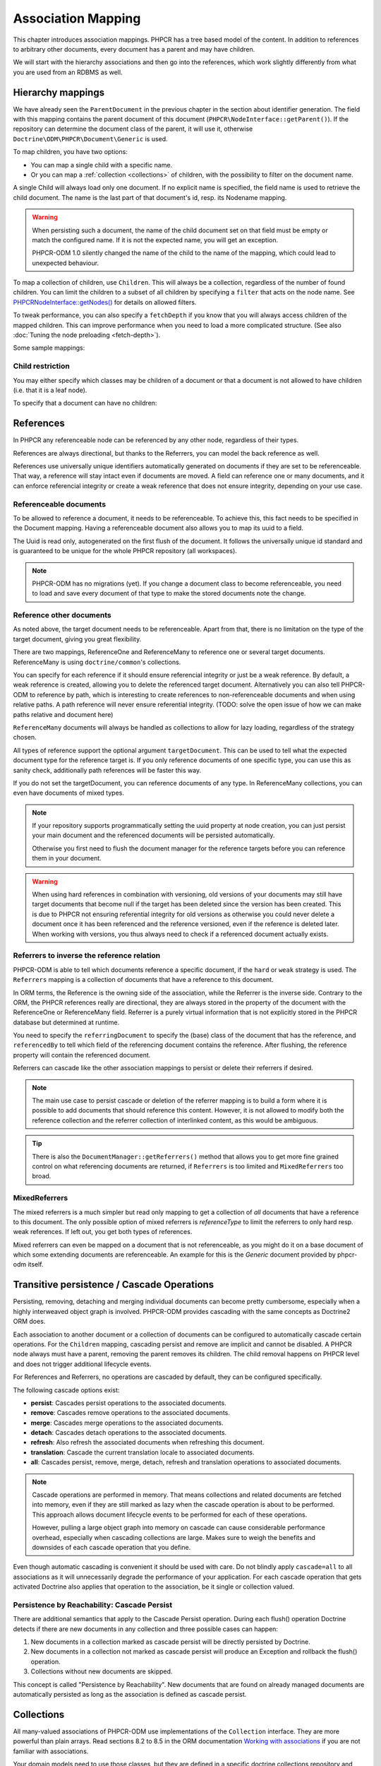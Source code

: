 Association Mapping
===================

This chapter introduces association mappings. PHPCR has a tree based model of the content.
In addition to references to arbitrary other documents, every document has a parent and may
have children.

We will start with the hierarchy associations and then go into the references, which work
slightly differently from what you are used from an RDBMS as well.

.. _hierarchy-mappings:

Hierarchy mappings
------------------

We have already seen the ``ParentDocument`` in the previous chapter in the section about
identifier generation. The field with this mapping contains the parent document of this document
(``PHPCR\NodeInterface::getParent()``). If the repository can determine the document class of the
parent, it will use it, otherwise ``Doctrine\ODM\PHPCR\Document\Generic`` is used.

To map children, you have two options:

- You can map a single child with a specific name.
- Or you can map a :ref:`collection <collections>` of children, with the possibility to filter on the document name.

A single Child will always load only one document. If no explicit name is specified, the field
name is used to retrieve the child document. The name is the last part of that document's id,
resp. its Nodename mapping.

.. warning::

    When persisting such a document, the name of the child document set on that
    field must be empty or match the configured name. If it is not the expected
    name, you will get an exception.

    PHPCR-ODM 1.0 silently changed the name of the child to the name of the
    mapping, which could lead to unexpected behaviour.

To map a collection of children, use ``Children``. This will always be a collection, regardless of
the number of found children. You can limit the children to a subset of all children by specifying
a ``filter`` that acts on the node name. See `PHPCR\NodeInterface::getNodes() <http://phpcr.github.com/doc/html/phpcr/nodeinterface.html#getNodes()>`_
for details on allowed filters.

To tweak performance, you can also specify a ``fetchDepth`` if you know that you will always access children
of the mapped children. This can improve performance when you need to load a more complicated structure.
(See also :doc:`Tuning the node preloading <fetch-depth>`).

Some sample mappings:

.. configuration-block::

    .. code-block:: php

        use Doctrine\ODM\PHPCR\Mapping\Attributes as PHPCR;
        use Doctrine\ODM\PHPCR\ChildrenCollection;

        #[PHPCR\ParentDocument]
        private object $parent;

        #[PHPCR\Child]
        private object $mychild;

        #[PHPCR\Children(filter: 'a*', fetchDepth: 3)]
        private ChildrenCollection $children;

    .. code-block:: xml

        <doctrine-mapping>
          <document name="MyPersistentClass">
            <parentdocument name="parent" />
            <child fieldName="mychild" />
            <children fieldName="children" filter="a*" fetchDepth="3" />
          </document>
        </doctrine-mapping>

    .. code-block:: yaml

        MyPersistentClass:
          parentdocument: parent
          child:
            mychild: ~
          children:
            some:
             filter: "a*"
             fetchDepth: 3

Child restriction
~~~~~~~~~~~~~~~~~

You may either specify which classes may be children of a document or that a
document is not allowed to have children (i.e. that it is a leaf node).

.. configuration-block::

    .. code-block:: php

        <?php
        use Fqn\Article;
        use Fqn\Page;

        #[Document(childClasses: [Article::class, Page::class])]
        class ContentFolder
        {
            // ...
        }

    .. code-block:: xml

        <doctrine-mapping>
            <document class="ContentFolder">
                <child-class>Fqn\Article</child-class>
                <child-class>Fqn\Page</child-class>
                <!-- ... -->
            </document>
        </doctrine-mapping>

    .. code-block:: yaml

        ContentFolder:
            # ...
            child_classes: [ "Fqn\Article", "Fqn\Page" ]

To specify that a document can have no children:

.. configuration-block::

    .. code-block:: php

        <?php
        #[Document(isLeaf: true)]
        class LeafDocument
        {
            // ...
        }

    .. code-block:: xml

        <doctrine-mapping>
            <document class="LeafDocument" is-leaf="true">
                <!-- ... -->
            </document>
        </doctrine-mapping>

    .. code-block:: yaml

        MyPersistentClass:
            # ...
            is_leaf: true

References
----------

In PHPCR any referenceable node can be referenced by any other node, regardless of their types.

References are always directional, but thanks to the Referrers, you can model the back reference as well.

References use universally unique identifiers automatically generated on documents if they
are set to be referenceable. That way, a reference will stay intact even if documents are moved.
A field can reference one or many documents, and it can enforce referencial integrity or create
a weak reference that does not ensure integrity, depending on your use case.


.. _association-mapping_referenceable:

Referenceable documents
~~~~~~~~~~~~~~~~~~~~~~~

To be allowed to reference a document, it needs to be referenceable. To achieve this, this fact needs
to be specified in the Document mapping. Having a referenceable document also allows you to
map its uuid to a field.

The Uuid is read only, autogenerated on the first flush of the document. It follows the universally unique
id standard and is guaranteed to be unique for the whole PHPCR repository (all workspaces).


.. configuration-block::

    .. code-block:: php

        use Doctrine\ODM\PHPCR\Mapping\Attributes as PHPCR;

        #[PHPCR\Document(referenceable: true)]
        class MyPersistentClass
        {
            #[PHPCR\Uuid]
            private string $uuid;

        }

    .. code-block:: xml

        <doctrine-mapping>
            <document class="MyPersistentClass" referenceable="true">
                <uuid fieldName="uuid" />
            </document>
        </doctrine-mapping>

    .. code-block:: yaml

        MyPersistentClass:
          referenceable: true
          fields:
            uuid:
              uuid: true

.. note::

    PHPCR-ODM has no migrations (yet). If you change a document class to become referenceable,
    you need to load and save every document of that type to make the stored documents note the change.


.. _associationmapping_referenceotherdocuments:

Reference other documents
~~~~~~~~~~~~~~~~~~~~~~~~~

As noted above, the target document needs to be referenceable. Apart from that, there is
no limitation on the type of the target document, giving you great flexibility.

There are two mappings, ReferenceOne and ReferenceMany to reference one or several
target documents. ReferenceMany is using ``doctrine/common``'s collections.


You can specify for each reference if it should ensure referencial integrity or just
be a weak reference. By default, a weak reference is created, allowing you to delete
the referenced target document. Alternatively you can also tell PHPCR-ODM to reference by path,
which is interesting to create references to non-referenceable documents and when using relative paths.
A path reference will never ensure referential integrity.
(TODO: solve the open issue of how we can make paths relative and document here)

.. configuration-block::

    .. code-block:: php

        use Doctrine\ODM\PHPCR\Mapping\Attributes as PHPCR;
        use Doctrine\ODM\PHPCR\ReferenceManyCollection;

        #[PHPCR\ReferenceOne(strategy: 'weak')]
        private object $weakTarget;

        #[PHPCR\ReferenceOne(strategy: 'hard')]
        private object $hardTarget;

        #[PHPCR\ReferenceOne(strategy: 'path')]
        private object $pathTarget;

        #[PHPCR\ReferenceMany(strategy: 'weak')]
        private ReferenceManyCollection $weakGroup;

        #[PHPCR\ReferenceMany(strategy: 'hard')]
        private ReferenceManyCollection $hardGroup;

        #[PHPCR\ReferenceMany(strategy: 'path')]
        private ReferenceManyCollection $pathGroup;

    .. code-block:: xml

        <doctrine-mapping>
            <document class="MyPersistentClass">
                <reference-one fieldName="weakTarget" strategy="weak" />
                <reference-one fieldName="hardTarget" strategy="hard" />
                <reference-one fieldName="pathTarget" strategy="path" />
                <reference-many fieldName="weakGroup" strategy="weak" />
                <reference-many fieldName="hardGroup" strategy="hard" />
                <reference-many fieldName="pathGroup" strategy="path" />
            </document>
        </doctrine-mapping>

    .. code-block:: yaml

        MyPersistentClass:
            referenceOne:
                weakTarget:
                  strategy: weak
                hardTarget:
                  strategy: hard
                pathTarget:
                  strategy: path
            referenceMany:
                weakGroup:
                  strategy: weak
                hardGroup:
                  strategy: hard
                pathGroup:
                  strategy: path

``ReferenceMany`` documents will always be handled as collections to allow for lazy loading,
regardless of the strategy chosen.

All types of reference support the optional argument ``targetDocument``.
This can be used to tell what the expected document type for the reference target is.
If you only reference documents of one specific type, you can use this as sanity check,
additionally path references will be faster this way.

If you do not set the targetDocument, you can reference documents of any type.
In ReferenceMany collections, you can even have documents of mixed types.


.. note::

    If your repository supports programmatically setting the uuid property at node creation,
    you can just persist your main document and the referenced documents will be persisted
    automatically.

    Otherwise you first need to flush the document manager for the reference targets before
    you can reference them in your document.


.. warning::

    When using hard references in combination with versioning, old versions of
    your documents may still have target documents that become null if the
    target has been deleted since the version has been created. This is due to
    PHPCR not ensuring referential integrity for old versions as otherwise you
    could never delete a document once it has been referenced and the reference
    versioned, even if the reference is deleted later. When working with
    versions, you thus always need to check if a referenced document actually
    exists.


Referrers to inverse the reference relation
~~~~~~~~~~~~~~~~~~~~~~~~~~~~~~~~~~~~~~~~~~~

PHPCR-ODM is able to tell which documents reference a specific document, if the ``hard`` or
``weak`` strategy is used. The ``Referrers`` mapping is a collection of documents that have
a reference to this document.

In ORM terms, the Reference is the owning side of the association, while the
Referrer is the inverse side. Contrary to the ORM, the PHPCR references really
are directional, they are always stored in the property of the document with
the ReferenceOne or ReferenceMany field. Referrer is a purely virtual information
that is not explicitly stored in the PHPCR database but determined at runtime.

You need to specify the ``referringDocument`` to specify the (base) class of the
document that has the reference, and ``referencedBy`` to tell which field of the
referencing document contains the reference. After flushing, the reference property
will contain the referenced document.

.. configuration-block::

    .. code-block:: php

        use Doctrine\ODM\PHPCR\Mapping\Attributes as PHPCR;
        use Doctrine\ODM\PHPCR\ReferrersCollection;

        #[PHPCR\Referrers(referringDocument: ClassName::class, referencedBy: 'otherFieldName')]
        private ReferrersCollection $specificReferrers;

        #[PHPCR\Referrers(referringDocument: OtherClassName::class, referencedBy: 'someFieldName', cascade: 'persist, remove')]
        private ReferrersCollection $cascadedReferrers;

    .. code-block:: xml

        <doctrine-mapping>
            <document class="MyPersistentClass">
                <referrers fieldName="specificReferrers" referring-document="FQN\Class\Name" referenced-by="otherFieldName" />
                <referrers fieldName="cascadedReferrers" referring-document="Other\Class\Name" referenced-by="someFieldName" cascade="persist, remove" />
            </document>
        </doctrine-mapping>

    .. code-block:: yaml

        MyPersistentClass:
            referrers:
                specificReferrers:
                    referringDocument: FQN\Class\Name
                    referencedBy: otherFieldName
                cascadedReferrers:
                    referringDocument: Other\Class\Name
                    referencedBy: someFieldName
                    cascade: persist, remove


Referrers can cascade like the other association mappings to persist or delete their
referrers if desired.

.. note::

    The main use case to persist cascade or deletion of the referrer mapping
    is to build a form where it is possible to add documents that should reference
    this content. However, it is not allowed to modify both the reference collection
    and the referrer collection of interlinked content, as this would be ambiguous.

.. tip::

    There is also the ``DocumentManager::getReferrers()`` method that allows you
    to get more fine grained control on what referencing documents are returned,
    if ``Referrers`` is too limited and ``MixedReferrers`` too broad.


MixedReferrers
~~~~~~~~~~~~~~

The mixed referrers is a much simpler but read only mapping to get a collection
of *all* documents that have a reference to this document. The only possible option
of mixed referrers is `referenceType` to limit the referrers to only hard resp. weak
references. If left out, you get both types of references.

Mixed referrers can even be mapped on a document that is not referenceable, as you
might do it on a base document of which some extending documents are referenceable.
An example for this is the `Generic` document provided by phpcr-odm itself.


.. configuration-block::

    .. code-block:: php

        use Doctrine\ODM\PHPCR\Mapping\Attributes as PHPCR;
        use Doctrine\ODM\PHPCR\ReferrersCollection;

        #[PHPCR\MixedReferrers]
        private ReferrersCollection $allReferrers;

        #[PHPCR\MixedReferrers(referenceType: 'hard')]
        private ReferrersCollection $hardReferrers;

    .. code-block:: xml

        <doctrine-mapping>
            <document class="MyPersistentClass">
                <mixed-referrers fieldName="allReferrers" />
                <mixed-referrers fieldName="hardReferrers" reference-type="hard" />
            </document>
        </doctrine-mapping>

    .. code-block:: yaml

        MyPersistentClass:
            mixedReferrers:
                allReferrers: ~
                hardReferrers:
                    referenceType: hard

.. _assocmap_cascading:
.. _assocmap_transpers:

Transitive persistence / Cascade Operations
-------------------------------------------

Persisting, removing, detaching and merging individual documents can
become pretty cumbersome, especially when a highly interweaved object graph
is involved. PHPCR-ODM provides cascading with the same concepts as
Doctrine2 ORM does.

Each association to another document or a collection of documents can be
configured to automatically cascade certain operations. For the ``Children`` mapping,
cascading persist and remove are implicit and cannot be disabled. A PHPCR node
always must have a parent, removing the parent removes its children.
The child removal happens on PHPCR level and does not trigger additional
lifecycle events.

For References and Referrers, no operations are cascaded by default, they
can be configured specifically.

The following cascade options exist:

-  **persist**: Cascades persist operations to the associated documents.
-  **remove**: Cascades remove operations to the associated documents.
-  **merge**: Cascades merge operations to the associated documents.
-  **detach**: Cascades detach operations to the associated documents.
-  **refresh**: Also refresh the associated documents when refreshing this document.
-  **translation**: Cascade the current translation locale to associated documents.
-  **all**: Cascades persist, remove, merge, detach, refresh and translation
   operations to associated documents.

.. note::

    Cascade operations are performed in memory. That means collections and related documents
    are fetched into memory, even if they are still marked as lazy when
    the cascade operation is about to be performed. This approach allows
    document lifecycle events to be performed for each of these operations.

    However, pulling a large object graph into memory on cascade can cause considerable performance
    overhead, especially when cascading collections are large. Makes sure
    to weigh the benefits and downsides of each cascade operation that you define.

Even though automatic cascading is convenient it should be used
with care. Do not blindly apply ``cascade=all`` to all associations as
it will unnecessarily degrade the performance of your application.
For each cascade operation that gets activated Doctrine also
applies that operation to the association, be it single or
collection valued.

Persistence by Reachability: Cascade Persist
~~~~~~~~~~~~~~~~~~~~~~~~~~~~~~~~~~~~~~~~~~~~

There are additional semantics that apply to the Cascade Persist
operation. During each flush() operation Doctrine detects if there
are new documents in any collection and three possible cases can
happen:

1. New documents in a collection marked as cascade persist will be
   directly persisted by Doctrine.
2. New documents in a collection not marked as cascade persist will
   produce an Exception and rollback the flush() operation.
3. Collections without new documents are skipped.

This concept is called "Persistence by Reachability". New documents
that are found on already managed documents are automatically
persisted as long as the association is defined as cascade
persist.


.. _collections:

Collections
-----------

All many-valued associations of PHPCR-ODM use implementations of the ``Collection``
interface. They are more powerful than plain arrays. Read sections 8.2 to 8.5 in
the ORM documentation `Working with associations <http://docs.doctrine-project.org/en/latest/reference/working-with-associations.html>`_
if you are not familiar with associations.

Your domain models need to use those classes, but they are defined in a
specific doctrine collections repository and thus not specific to any
persistence implementation.
For a discussion of this topic, see the `Collections section <http://docs.doctrine-project.org/en/latest/reference/association-mapping.html#collections>`_
in the ORM documentation.

Initializing Collections
~~~~~~~~~~~~~~~~~~~~~~~~

You have to be careful when using document fields that contain a
collection of related documents. Say we have a User document that
contains a collection of groups::

    use Doctrine\ODM\PHPCR\Mapping\Attributes as PHPCR;
    use Doctrine\ODM\PHPCR\ReferenceManyCollection;

    #[PHPCR\Document]
    class User
    {
        #[PHPCR\ReferenceMany]
        private ReferenceManyCollection $groups;

        public function getGroups(): ReferenceManyCollection
        {
            return $this->groups;
        }
    }

With this code alone the ``$groups`` field only contains an
instance of ``Doctrine\Common\Collections\Collection`` if the user
is retrieved from Doctrine, however not after you instantiated a
fresh instance of the User. When your user document is still new
``$groups`` will obviously be null.

This is why we recommend to initialize all collection fields to an
empty ``ArrayCollection`` in your documents constructor::

    use Doctrine\Common\Collections\Collection;
    use Doctrine\Common\Collections\ArrayCollection;
    use Doctrine\ODM\PHPCR\Mapping\Attributes as PHPCR;

    #[PHPCR\Document]
    class User
    {
        #[PHPCR\ReferenceMany]
        private Collection $groups;

        public function __construct()
        {
            $this->groups = new ArrayCollection();
        }

        public function getGroups(): Collection
        {
            return $this->groups;
        }
    }

Now the following code will be working even if the Document hasn't
been associated with a DocumentManager yet::

    $group = $documentManager->find(null, $groupId);
    $user = new User();
    $user->getGroups()->add($group);

New Collections after Flushing
~~~~~~~~~~~~~~~~~~~~~~~~~~~~~~

On flushing, Doctrine replaces all collection fields (children, reference many,
referrers, mixed referrers) that contain plain arrays or ArrayCollection with
the appropriate persistent collection class for the field type.

When flushing a new document, their collections are *not* synchronized with the
database, though cascading happens as explained above. The collections thus
only show the documents that where explicitly added. If other documents are
added directly (e.g. a child with assigned id), you will only see them after
calling ``$dm->refresh()``, or in subsequent requests.

On an existing document, setting a field to an array or new collection
overwrites all existing documents that previously where in that field, leading
to the deletion of the previous documents.
